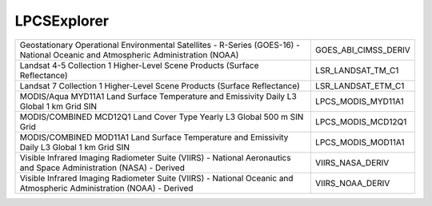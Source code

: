 .. _lpcs:

LPCSExplorer
============

+----------------------------------------------------------------------------------------------------------------------------------+----------------------------------------------------------------------------------------------------------------------------------+
| Geostationary Operational Environmental Satellites - R-Series (GOES-16) - National Oceanic and Atmospheric Administration (NOAA) | GOES_ABI_CIMSS_DERIV                                                                                                             |
+----------------------------------------------------------------------------------------------------------------------------------+----------------------------------------------------------------------------------------------------------------------------------+
| Landsat 4-5 Collection 1 Higher-Level Scene Products (Surface Reflectance)                                                       | LSR_LANDSAT_TM_C1                                                                                                                |
+----------------------------------------------------------------------------------------------------------------------------------+----------------------------------------------------------------------------------------------------------------------------------+
| Landsat 7 Collection 1 Higher-Level Scene Products (Surface Reflectance)                                                         | LSR_LANDSAT_ETM_C1                                                                                                               |
+----------------------------------------------------------------------------------------------------------------------------------+----------------------------------------------------------------------------------------------------------------------------------+
| MODIS/Aqua MYD11A1 Land Surface Temperature and Emissivity Daily L3 Global 1 km Grid SIN                                         | LPCS_MODIS_MYD11A1                                                                                                               |
+----------------------------------------------------------------------------------------------------------------------------------+----------------------------------------------------------------------------------------------------------------------------------+
| MODIS/COMBINED MCD12Q1 Land Cover Type Yearly L3 Global 500 m SIN Grid                                                           | LPCS_MODIS_MCD12Q1                                                                                                               |
+----------------------------------------------------------------------------------------------------------------------------------+----------------------------------------------------------------------------------------------------------------------------------+
| MODIS/COMBINED MOD11A1 Land Surface Temperature and Emissivity Daily L3 Global 1 km Grid SIN                                     | LPCS_MODIS_MOD11A1                                                                                                               |
+----------------------------------------------------------------------------------------------------------------------------------+----------------------------------------------------------------------------------------------------------------------------------+
| Visible Infrared Imaging Radiometer Suite (VIIRS) - National Aeronautics and Space Administration (NASA) - Derived               | VIIRS_NASA_DERIV                                                                                                                 |
+----------------------------------------------------------------------------------------------------------------------------------+----------------------------------------------------------------------------------------------------------------------------------+
| Visible Infrared Imaging Radiometer Suite (VIIRS) - National Oceanic and Atmospheric Administration (NOAA) - Derived             | VIIRS_NOAA_DERIV                                                                                                                 |
+----------------------------------------------------------------------------------------------------------------------------------+----------------------------------------------------------------------------------------------------------------------------------+